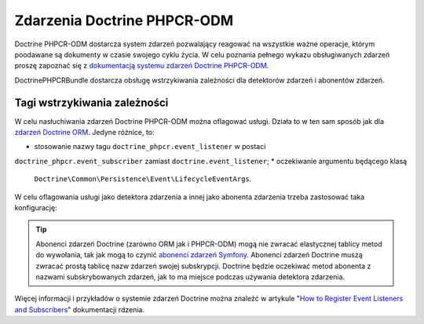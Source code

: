 .. highlight:: php
   :linenothreshold: 2

.. index::
    single: zdarzenia; DoctrinePHPCRBundle

Zdarzenia Doctrine PHPCR-ODM
============================

Doctrine PHPCR-ODM dostarcza system zdarzeń pozwalający reagować na wszystkie ważne
operacje, którym poodawane są dokumenty w czasie swojego cyklu życia. W celu poznania pełnego
wykazu obsługiwanych zdarzeń proszę zapoznać się z `dokumentacją systemu zdarzeń Doctrine PHPCR-ODM`_.

DoctrinePHPCRBundle dostarcza obsługę wstrzykiwania zależności dla detektorów zdarzeń
i abonentów zdarzeń.

Tagi wstrzykiwania zależności
-----------------------------

W celu nasłuchiwania zdarzeń Doctrine PHPCR-ODM można oflagować usługi. Działa to
w ten sam sposób jak dla `zdarzeń Doctrine ORM`_. Jedyne różnice, to:

* stosowanie nazwy tagu ``doctrine_phpcr.event_listener`` w postaci
``doctrine_phpcr.event_subscriber`` zamiast ``doctrine.event_listener``;
* oczekiwanie argumentu będącego klasą
  ``Doctrine\Common\Persistence\Event\LifecycleEventArgs``.

W celu oflagowania usługi jako detektora zdarzenia a innej jako abonenta zdarzenia
trzeba zastosować taka konfigurację:

.. configuration-block::

    .. code-block:: yaml
       :linenos:

        services:
            acme_search.listener.search:
                class: Acme\SearchBundle\EventListener\SearchIndexer
                    tags:
                        - { name: doctrine_phpcr.event_listener, event: postPersist }

            acme_search.subscriber.fancy:
                class: Acme\SearchBundle\EventSubscriber\MySubscriber
                    tags:
                        - { name: doctrine_phpcr.event_subscriber }

    .. code-block:: xml
       :linenos:

        <!-- src/Acme/SearchBundle/Resources/config/services.xml -->
        <?xml version="1.0" ?>
        <container xmlns="http://symfony.com/schema/dic/services">
            <services>
                <service id="acme_search.listener.search"
                         class="Acme\SearchBundle\EventListener\SearchIndexer">
                    <tag name="doctrine_phpcr.event_listener" event="postPersist" />
                </service>
                <service id="acme_search.subscriber.fancy"
                         class="Acme\SearchBundle\EventSubscriber\MySubscriber">
                    <tag name="doctrine_phpcr.event_subscriber" />
                </service>
            </services>
        </container>

    .. code-block:: php
       :linenos:

        $container
            ->register(
                'acme_search.listener.search',
                'Acme\SearchBundle\EventListener\SearchIndexer'
            )
            ->addTag('doctrine_phpcr.event_listener', array(
                'event' => 'postPersist',
            ))
        ;

        $container
            ->register(
                'acme_search.subscriber.fancy',
                'Acme\SearchBundle\EventSubscriber\FancySubscriber'
            )
            ->addTag('doctrine_phpcr.event_subscriber', array(
                'event' => 'postPersist',
            ))
        ;

.. tip::

    Abonenci zdarzeń Doctrine (zarówno ORM jak i PHPCR-ODM) mogą nie zwracać
    elastycznej tablicy metod do wywołania, tak jak mogą to czynić `abonenci
    zdarzeń Symfony`_. Abonenci zdarzeń Doctrine muszą zwracać prostą tablicę
    nazw zdarzeń swojej subskrypcji. Doctrine będzie oczekiwać metod abonenta
    z nazwami subskrybowanych zdarzeń, jak to ma miejsce podczas używania
    detektora zdarzenia.

Więcej informacji i przykładów o systemie zdarzeń Doctrine można znaleźć w artykule
"`How to Register Event Listeners and Subscribers`_" dokumentacji rdzenia.

.. _`dokumentacją systemu zdarzeń Doctrine PHPCR-ODM`: http://docs.doctrine-project.org/projects/doctrine-phpcr-odm/en/latest/reference/events.html
.. _`abonenci zdarzeń Symfony`: http://symfony.com/doc/master/components/event_dispatcher/introduction.html#using-event-subscribers
.. _`zdarzeń Doctrine ORM`: http://symfony.com/doc/current/cookbook/doctrine/event_listeners_subscribers.html
.. _`How to Register Event Listeners and Subscribers`: http://symfony.com/doc/current/cookbook/doctrine/event_listeners_subscribers.html

